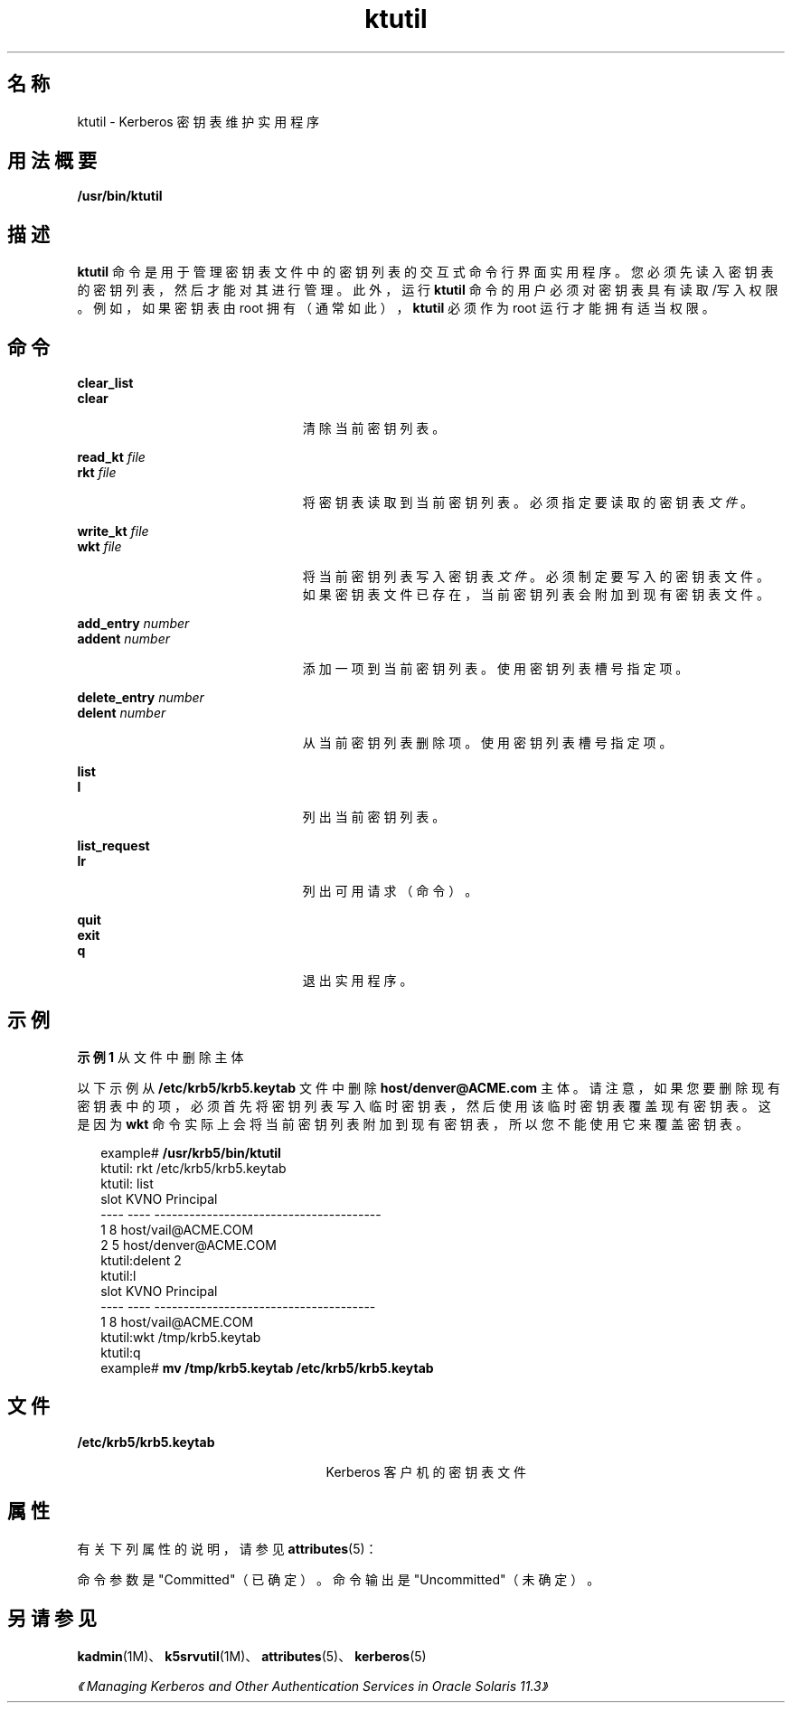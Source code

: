 '\" te
.\" Copyright 1987, 1989 by the Student Information Processing Board of the Massachusetts Institute of Technology.For copying and distribution information, please see the file kerberosv5/mit-sipb-copyright.h.
.\" Portions Copyright (c) 2006, 2015, Oracle and/or its affiliates.All rights reserved.
.TH ktutil 1 "2015 年 4 月 6 日" "SunOS 5.11" "用户命令"
.SH 名称
ktutil \- Kerberos 密钥表维护实用程序
.SH 用法概要
.LP
.nf
\fB/usr/bin/ktutil\fR 
.fi

.SH 描述
.sp
.LP
\fBktutil\fR 命令是用于管理密钥表文件中的密钥列表的交互式命令行界面实用程序。您必须先读入密钥表的密钥列表，然后才能对其进行管理。此外，运行 \fBktutil\fR 命令的用户必须对密钥表具有读取/写入权限。例如，如果密钥表由 root 拥有（通常如此），\fBktutil\fR 必须作为 root 运行才能拥有适当权限。
.SH 命令
.sp
.ne 2
.mk
.na
\fB\fBclear_list\fR\fR
.ad
.br
.na
\fB\fBclear\fR\fR
.ad
.RS 23n
.rt  
清除当前密钥列表。
.RE

.sp
.ne 2
.mk
.na
\fB\fBread_kt\fR \fIfile\fR\fR
.ad
.br
.na
\fB\fBrkt\fR \fIfile\fR\fR
.ad
.RS 23n
.rt  
将密钥表读取到当前密钥列表。必须指定要读取的密钥表\fI文件\fR。
.RE

.sp
.ne 2
.mk
.na
\fB\fBwrite_kt\fR \fIfile\fR\fR
.ad
.br
.na
\fB\fBwkt\fR \fIfile\fR\fR
.ad
.RS 23n
.rt  
将当前密钥列表写入密钥表\fI文件\fR。必须制定要写入的密钥表文件。如果密钥表文件已存在，当前密钥列表会附加到现有密钥表文件。
.RE

.sp
.ne 2
.mk
.na
\fB\fBadd_entry\fR \fInumber\fR\fR
.ad
.br
.na
\fB\fBaddent\fR \fInumber\fR\fR
.ad
.RS 23n
.rt  
添加一项到当前密钥列表。使用密钥列表槽号指定项。
.RE

.sp
.ne 2
.mk
.na
\fB\fBdelete_entry\fR \fInumber\fR\fR
.ad
.br
.na
\fB\fBdelent\fR \fInumber\fR\fR
.ad
.RS 23n
.rt  
从当前密钥列表删除项。使用密钥列表槽号指定项。
.RE

.sp
.ne 2
.mk
.na
\fB\fBlist\fR\fR
.ad
.br
.na
\fB\fBl\fR\fR
.ad
.RS 23n
.rt  
列出当前密钥列表。
.RE

.sp
.ne 2
.mk
.na
\fB\fBlist_request\fR\fR
.ad
.br
.na
\fB\fBlr\fR\fR
.ad
.RS 23n
.rt  
列出可用请求（命令）。
.RE

.sp
.ne 2
.mk
.na
\fB\fBquit\fR\fR
.ad
.br
.na
\fB\fBexit\fR\fR
.ad
.br
.na
\fB\fBq\fR\fR
.ad
.RS 23n
.rt  
退出实用程序。
.RE

.SH 示例
.LP
\fB示例 1 \fR从文件中删除主体
.sp
.LP
以下示例从 \fB/etc/krb5/krb5.keytab\fR 文件中删除 \fBhost/denver@ACME.com\fR 主体。请注意，如果您要删除现有密钥表中的项，必须首先将密钥列表写入临时密钥表，然后使用该临时密钥表覆盖现有密钥表。这是因为 \fBwkt\fR 命令实际上会将当前密钥列表附加到现有密钥表，所以您不能使用它来覆盖密钥表。

.sp
.in +2
.nf
example# \fB/usr/krb5/bin/ktutil\fR
    ktutil: rkt /etc/krb5/krb5.keytab
    ktutil: list
slot KVNO Principal
---- ---- ---------------------------------------
   1    8 host/vail@ACME.COM
   2    5 host/denver@ACME.COM
    ktutil:delent 2
    ktutil:l
slot KVNO Principal
---- ---- --------------------------------------
   1    8 host/vail@ACME.COM
    ktutil:wkt /tmp/krb5.keytab
    ktutil:q
example# \fBmv /tmp/krb5.keytab /etc/krb5/krb5.keytab\fR
.fi
.in -2
.sp

.SH 文件
.sp
.ne 2
.mk
.na
\fB\fB/etc/krb5/krb5.keytab\fR\fR
.ad
.RS 25n
.rt  
Kerberos 客户机的密钥表文件
.RE

.SH 属性
.sp
.LP
有关下列属性的说明，请参见 \fBattributes\fR(5)：
.sp

.sp
.TS
tab() box;
cw(2.75i) |cw(2.75i) 
lw(2.75i) |lw(2.75i) 
.
属性类型属性值
_
可用性service/security/kerberos-5
_
接口稳定性请参见下文。
.TE

.sp
.LP
命令参数是 "Committed"（已确定）。命令输出是 "Uncommitted"（未确定）。
.SH 另请参见
.sp
.LP
\fBkadmin\fR(1M)、\fBk5srvutil\fR(1M)、\fBattributes\fR(5)、\fBkerberos\fR(5) 
.sp
.LP
\fI《Managing Kerberos and Other Authentication Services in Oracle Solaris 11.3》\fR
